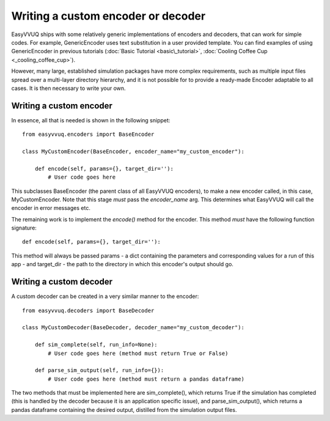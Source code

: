 .. _custom_encoder:

Writing a custom encoder or decoder
===================================

EasyVVUQ ships with some relatively generic implementations of encoders and decoders, that can
work for simple codes. For example, GenericEncoder uses text substitution in a user provided template.
You can find examples of using GenericEncoder in previous tutorials
(:doc:`Basic Tutorial <basic\_tutorial>`, :doc:`Cooling Coffee Cup <_cooling_coffee_cup>`).

However, many large, established simulation packages have more complex requirements, such as
multiple input files spread over a multi-layer directory hierarchy, and it is not possible for
to provide a ready-made Encoder adaptable to all cases. It is then necessary to write your own.

Writing a custom encoder
------------------------

In essence, all that is needed is shown in the following snippet: ::

    from easyvvuq.encoders import BaseEncoder

    class MyCustomEncoder(BaseEncoder, encoder_name="my_custom_encoder"):

        def encode(self, params={}, target_dir=''):
            # User code goes here

This subclasses BaseEncoder (the parent class of all EasyVVUQ encoders), to make a new encoder
called, in this case, MyCustomEncoder. Note that this stage *must* pass the *encoder_name* arg. This
determines what EasyVVUQ will call the encoder in error messages etc.

The remaining work is to implement the *encode()* method for the encoder. This method *must* have the
following function signature: ::

    def encode(self, params={}, target_dir=''):

This method will always be passed params - a dict containing the parameters and corresponding values
for a run of this app - and target_dir - the path to the directory in which this encoder's output
should go.

Writing a custom decoder
------------------------

A custom decoder can be created in a very similar manner to the encoder: ::

    from easyvvuq.decoders import BaseDecoder

    class MyCustomDecoder(BaseDecoder, decoder_name="my_custom_decoder"):

        def sim_complete(self, run_info=None):
            # User code goes here (method must return True or False)

        def parse_sim_output(self, run_info={}):
            # User code goes here (method must return a pandas dataframe)

The two methods that must be implemented here are sim_complete(), which returns True if the
simulation has completed (this is handled by the decoder because it is an application
specific issue), and parse_sim_output(), which returns a pandas dataframe containing the desired
output, distilled from the simulation output files.


